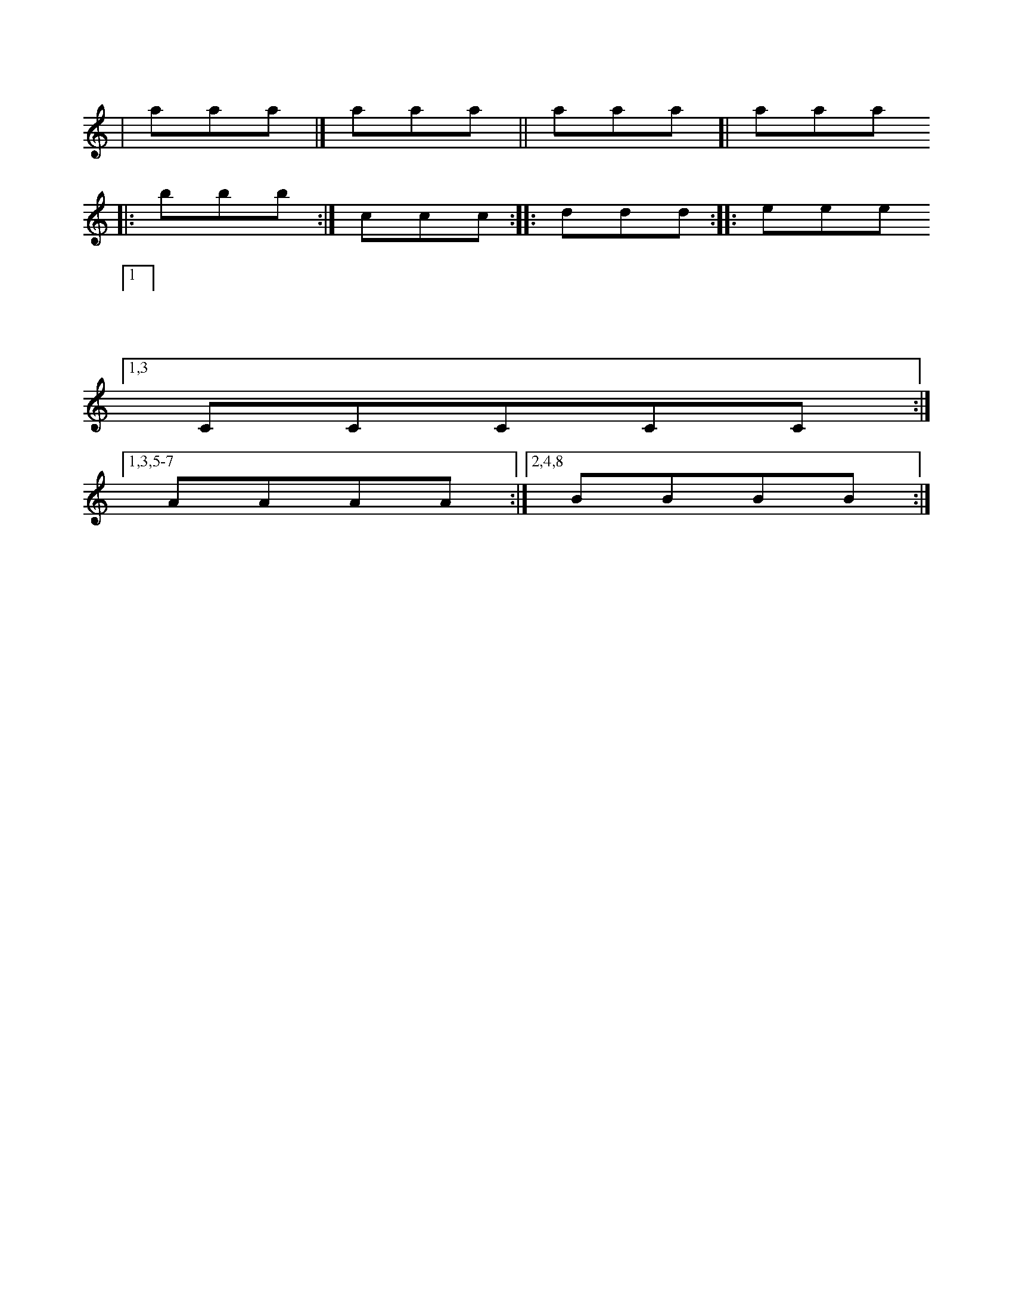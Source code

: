 X:1
K:C
| aaa |] aaa || aaa [| aaa
|: bbb :| ccc :: ddd :|: eee
| [1
| 1 %syntax error
[1,3 CCCCC :|
[1,3,5-7  AAAA  :| [2,4,8 BBBB :|
